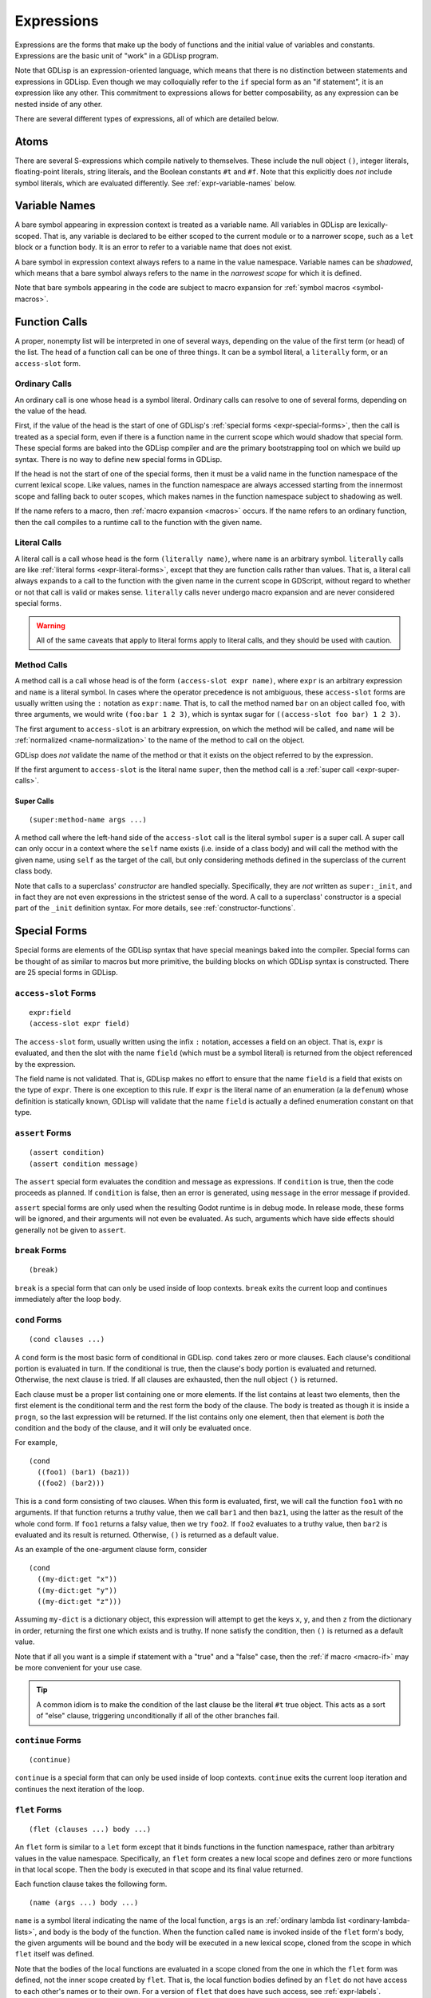 
Expressions
===========

Expressions are the forms that make up the body of functions and the
initial value of variables and constants. Expressions are the basic
unit of "work" in a GDLisp program.

Note that GDLisp is an expression-oriented language, which means that
there is no distinction between statements and expressions in GDLisp.
Even though we may colloquially refer to the ``if`` special form as an
"if statement", it is an expression like any other. This commitment to
expressions allows for better composability, as any expression can be
nested inside of any other.

There are several different types of expressions, all of which are
detailed below.

Atoms
-----

There are several S-expressions which compile natively to themselves.
These include the null object ``()``, integer literals, floating-point
literals, string literals, and the Boolean constants ``#t`` and
``#f``. Note that this explicitly does *not* include symbol literals,
which are evaluated differently. See :ref:`expr-variable-names` below.

.. _expr-variable-names:

Variable Names
--------------

A bare symbol appearing in expression context is treated as a variable
name. All variables in GDLisp are lexically-scoped. That is, any
variable is declared to be either scoped to the current module or to a
narrower scope, such as a ``let`` block or a function body. It is an
error to refer to a variable name that does not exist.

A bare symbol in expression context always refers to a name in the
value namespace. Variable names can be *shadowed*, which means that a
bare symbol always refers to the name in the *narrowest scope* for
which it is defined.

Note that bare symbols appearing in the code are subject to macro
expansion for :ref:`symbol macros <symbol-macros>`.

Function Calls
--------------

A proper, nonempty list will be interpreted in one of several ways,
depending on the value of the first term (or head) of the list. The
head of a function call can be one of three things. It can be a symbol
literal, a ``literally`` form, or an ``access-slot`` form.

Ordinary Calls
^^^^^^^^^^^^^^

An ordinary call is one whose head is a symbol literal. Ordinary calls
can resolve to one of several forms, depending on the value of the
head.

First, if the value of the head is the start of one of GDLisp's
:ref:`special forms <expr-special-forms>`, then the call is treated as
a special form, even if there is a function name in the current scope
which would shadow that special form. These special forms are baked
into the GDLisp compiler and are the primary bootstrapping tool on
which we build up syntax. There is no way to define new special forms
in GDLisp.

If the head is not the start of one of the special forms, then it must
be a valid name in the function namespace of the current lexical
scope. Like values, names in the function namespace are always
accessed starting from the innermost scope and falling back to outer
scopes, which makes names in the function namespace subject to
shadowing as well.

If the name refers to a macro, then :ref:`macro expansion <macros>`
occurs. If the name refers to an ordinary function, then the call
compiles to a runtime call to the function with the given name.

Literal Calls
^^^^^^^^^^^^^

A literal call is a call whose head is the form ``(literally name)``,
where ``name`` is an arbitrary symbol. ``literally`` calls are like
:ref:`literal forms <expr-literal-forms>`, except that they are
function calls rather than values. That is, a literal call always
expands to a call to the function with the given name in the current
scope in GDScript, without regard to whether or not that call is valid
or makes sense. ``literally`` calls never undergo macro expansion and
are never considered special forms.

.. Warning:: All of the same caveats that apply to literal forms apply
             to literal calls, and they should be used with caution.

Method Calls
^^^^^^^^^^^^

A method call is a call whose head is of the form ``(access-slot expr
name)``, where ``expr`` is an arbitrary expression and ``name`` is a
literal symbol. In cases where the operator precedence is not
ambiguous, these ``access-slot`` forms are usually written using the
``:`` notation as ``expr:name``. That is, to call the method named
``bar`` on an object called ``foo``, with three arguments, we would
write ``(foo:bar 1 2 3)``, which is syntax sugar for ``((access-slot
foo bar) 1 2 3)``.

The first argument to ``access-slot`` is an arbitrary expression, on
which the method will be called, and ``name`` will be :ref:`normalized
<name-normalization>` to the name of the method to call on the object.

GDLisp does *not* validate the name of the method or that it exists on
the object referred to by the expression.

If the first argument to ``access-slot`` is the literal name
``super``, then the method call is a :ref:`super call
<expr-super-calls>`.

.. _expr-super-calls:

Super Calls
"""""""""""

::

   (super:method-name args ...)

A method call where the left-hand side of the ``access-slot`` call is
the literal symbol ``super`` is a super call. A super call can only
occur in a context where the ``self`` name exists (i.e. inside of a
class body) and will call the method with the given name, using
``self`` as the target of the call, but only considering methods
defined in the superclass of the current class body.

Note that calls to a superclass' *constructor* are handled specially.
Specifically, they are *not* written as ``super:_init``, and in fact
they are not even expressions in the strictest sense of the word. A
call to a superclass' constructor is a special part of the ``_init``
definition syntax. For more details, see :ref:`constructor-functions`.

.. _expr-special-forms:

Special Forms
-------------

Special forms are elements of the GDLisp syntax that have special
meanings baked into the compiler. Special forms can be thought of as
similar to macros but more primitive, the building blocks on which
GDLisp syntax is constructed. There are 25 special forms in GDLisp.

``access-slot`` Forms
^^^^^^^^^^^^^^^^^^^^^

::

   expr:field
   (access-slot expr field)

The ``access-slot`` form, usually written using the infix ``:``
notation, accesses a field on an object. That is, ``expr`` is
evaluated, and then the slot with the name ``field`` (which must be a
symbol literal) is returned from the object referenced by the
expression.

The field name is not validated. That is, GDLisp makes no effort to
ensure that the name ``field`` is a field that exists on the type of
``expr``. There is one exception to this rule. If ``expr`` is the
literal name of an enumeration (a la ``defenum``) whose definition is
statically known, GDLisp will validate that the name ``field`` is
actually a defined enumeration constant on that type.

.. _expr-assert:

``assert`` Forms
^^^^^^^^^^^^^^^^

::

   (assert condition)
   (assert condition message)

The ``assert`` special form evaluates the condition and message as
expressions. If ``condition`` is true, then the code proceeds as
planned. If ``condition`` is false, then an error is generated, using
``message`` in the error message if provided.

``assert`` special forms are only used when the resulting Godot
runtime is in debug mode. In release mode, these forms will be
ignored, and their arguments will not even be evaluated. As such,
arguments which have side effects should generally not be given to
``assert``.

``break`` Forms
^^^^^^^^^^^^^^^

::

   (break)

``break`` is a special form that can only be used inside of loop
contexts. ``break`` exits the current loop and continues immediately
after the loop body.

``cond`` Forms
^^^^^^^^^^^^^^

::

    (cond clauses ...)

A ``cond`` form is the most basic form of conditional in GDLisp.
``cond`` takes zero or more clauses. Each clause's conditional portion
is evaluated in turn. If the conditional is true, then the clause's
body portion is evaluated and returned. Otherwise, the next clause
is tried. If all clauses are exhausted, then the null object ``()`` is
returned.

Each clause must be a proper list containing one or more elements. If
the list contains at least two elements, then the first element is the
conditional term and the rest form the body of the clause. The body is
treated as though it is inside a ``progn``, so the last expression
will be returned. If the list contains only one element, then that
element is *both* the condition and the body of the clause, and it
will only be evaluated once.

For example,

::

   (cond
     ((foo1) (bar1) (baz1))
     ((foo2) (bar2)))

This is a ``cond`` form consisting of two clauses. When this form is
evaluated, first, we will call the function ``foo1`` with no
arguments. If that function returns a truthy value, then we call
``bar1`` and then ``baz1``, using the latter as the result of the
whole ``cond`` form. If ``foo1`` returns a falsy value, then we try
``foo2``. If ``foo2`` evaluates to a truthy value, then ``bar2`` is
evaluated and its result is returned. Otherwise, ``()`` is returned as
a default value.

As an example of the one-argument clause form, consider

::

   (cond
     ((my-dict:get "x"))
     ((my-dict:get "y"))
     ((my-dict:get "z")))

Assuming ``my-dict`` is a dictionary object, this expression will
attempt to get the keys ``x``, ``y``, and then ``z`` from the
dictionary in order, returning the first one which exists and is
truthy. If none satisfy the condition, then ``()`` is returned as a
default value.

Note that if all you want is a simple if statement with a "true" and a
"false" case, then the :ref:`if macro <macro-if>` may be more
convenient for your use case.

.. Tip:: A common idiom is to make the condition of the last clause be
         the literal ``#t`` true object. This acts as a sort of "else"
         clause, triggering unconditionally if all of the other
         branches fail.

``continue`` Forms
^^^^^^^^^^^^^^^^^^

::

   (continue)

``continue`` is a special form that can only be used inside of loop
contexts. ``continue`` exits the current loop iteration and continues
the next iteration of the loop.

.. _expr-flet:

``flet`` Forms
^^^^^^^^^^^^^^

::

   (flet (clauses ...) body ...)

An ``flet`` form is similar to a ``let`` form except that it binds
functions in the function namespace, rather than arbitrary values in
the value namespace. Specifically, an ``flet`` form creates a new
local scope and defines zero or more functions in that local scope.
Then the body is executed in that scope and its final value returned.

Each function clause takes the following form.

::

   (name (args ...) body ...)

``name`` is a symbol literal indicating the name of the local
function, ``args`` is an :ref:`ordinary lambda list
<ordinary-lambda-lists>`, and ``body`` is the body of the function.
When the function called ``name`` is invoked inside of the ``flet``
form's body, the given arguments will be bound and the body will be
executed in a new lexical scope, cloned from the scope in which
``flet`` itself was defined.

Note that the bodies of the local functions are evaluated in a scope
cloned from the one in which the ``flet`` form was defined, not the
inner scope created by ``flet``. That is, the local function bodies
defined by an ``flet`` do not have access to each other's names or to
their own. For a version of ``flet`` that does have such access, see
:ref:`expr-labels`.

The bodies of ``flet`` local functions can create :ref:`closures
<expr-capture>`. ``flet`` creates a loop barrier between the enclosing
scope and the clauses of the ``flet`` form. This means that a
``break`` or ``continue`` expression inside of a clause of the
``flet`` cannot be used to control a loop that began outside of the
clauses. This constraint does not exist for the body of the ``flet``,
only the clauses.

``for`` Forms
^^^^^^^^^^^^^

::

   (for var iterable body ...)

A ``for`` form is the second of the two most basic looping constructs
in GDLisp. The first argument to ``for`` must be a literal symbol,
then the other arguments are arbitrary expressions. First,
``iterable`` is evaluated once, and it must evaluate to an array
(including pool arrays), string, or dictionary object. Then a new
lexical scope is created. Then ``body`` is run in that lexical scope,
once for each element of the iterable object. At each loop iteration,
the variable ``var`` is bound to the current value. ``for`` forms
always return the null object ``()``.

For arrays, a ``for`` form iterates over each element of the array.
For dictionaries, a ``for`` form iterates over each *key* of the
dictionary, consistent with Python's semantics for the same. For
strings, a ``for`` form iterates over each character (as a
single-character string) of the string.

A ``for`` loop defines a loop context for its body. This means that
``break`` and ``continue`` can be used in the body of a ``for`` loop.

.. Warning:: Note that the behavior is undefined if the result of
             ``iterable`` is not an array, dictionary, or string.
             Currently, ``for`` loops in GDLisp compile to ``for``
             loops in GDScript, which means some legacy GDScript
             behavior (such as iterating over numerical literals) may
             work, but this behavior may change in the future, so it
             is always recommended to explicitly call ``range`` if the
             intent is to iterate up to a number.

``function`` Forms
^^^^^^^^^^^^^^^^^^

::

   #'name
   (function name)

The ``function`` special form is used to take a function that exists
in the function namespace and convert it into a first-class value. The
``function`` form is often abbreviated using the (equivalent) syntax
``#'name``.

The ``name`` argument must be a symbol, and it must be a valid name in
the function namespace of the current lexical scope. A function object
is created (as a value) which, when called, invoked the function with
the given name, forwarding all arguments.

The name can refer to a function defined at module scope or to a local
function defined in the current scope. In the latter case, the local
function will be kept alive (by reference semantics) until the
function object constructed by this ``function`` form is discarded.
That is, it is permitted to have a reference to a local function which
outlives the scope of that local function's binding.

``function`` *cannot* be used to create references to instance
methods. Explicit ``lambda`` expressions must be used to do so.

.. Warning:: The target name of a ``function`` form must be the name
             of a valid function. If the name refers to a macro, then
             the behavior is undefined.

.. _expr-labels:

``labels`` Forms
^^^^^^^^^^^^^^^^

::

   (labels (clauses ...) body ...)

``labels`` works nearly identically to ``flet`` and carries the exact
same syntax. However, whereas an ``flet`` form evaluates its local
function bodies in the enclosing scope of the ``flet`` block, a
``labels`` form evaluates its function bodies in the inner scope of
the ``labels`` block itself. This means that the functions defined in
a ``labels`` block have access to each other and to their own name,
allowing them to be recursive or mutually recursive.

The bodies of ``labels`` local functions can create :ref:`closures
<expr-capture>`. ``labels`` creates a loop barrier between the
enclosing scope and the clauses of the ``labels`` form. This means
that a ``break`` or ``continue`` expression inside of a clause of the
``labels`` cannot be used to control a loop that began outside of the
clauses. This constraint does not exist for the body of the
``labels``, only the clauses.

``lambda`` Forms
^^^^^^^^^^^^^^^^

::

   (lambda (args ...) body ...)

A ``lambda`` form defines a local function without giving it a name.
The argument list ``args`` is an :ref:`ordinary lambda list
<ordinary-lambda-lists>`. A new function object is created, which
exists as a value (hence, can be assigned to variables in the value
namespace or passed as an argument to a function).

When the function created by this form is invoked, a new lexical scope
is created, which is cloned from the lexical scope in which the
``lambda`` was first defined. Then the arguments are bound and the
body is run, just like any other function.

The ``lambda`` body can create :ref:`closures <expr-capture>`.
``lambda`` creates a loop barrier between the enclosing scope and the
body of the ``lambda`` form. This means that a ``break`` or
``continue`` expression inside of the body of the ``lambda`` cannot be
used to control a loop that began outside of the body.

``let`` Forms
^^^^^^^^^^^^^

::

   (let (clauses ...) body ...)

``let`` is the most basic form of local variable binding in GDLisp. A
``let`` form creates a new lexical scope in which zero or more local
variables are bound, and then runs ``body`` in that local scope. The
value of the final expression of ``body`` is returned, or ``()`` if
``body`` is empty.

Each variable clause takes one of the following forms.

::

   var-name
   (var-name initial-value ...)

In the second (and most general) form, a variable clause takes the
form of a proper list whose first element is a literal symbol
indicating the name of the variable to declare. The remaining elements
are evaluated to determine the variable's initial value. Note
carefully: the ``initial-value`` expressions are evaluated in the
*outer* scope, not in the newly-created scope that the variable is
being declared in. This means that, in a ``let`` statement which
declares multiple variables, none of the variables have access to each
other during initialization, even those declared later in the same
block. The ``initial-value`` block is treated as a ``progn`` block, so
if the block is empty then ``()`` is used as the variable's initial
value.

A variable name ``var-name`` that appears on its own (that is, a
symbol literal *not* contained in a sublist) is treated as
``(var-name)`` and will initialize the variable to ``()``.

``let`` always binds in the value namespace. To bind in the function
in the function namespace, see :ref:`expr-flet` and
:ref:`expr-labels`.

.. _expr-literal-forms:

``literally`` Forms
^^^^^^^^^^^^^^^^^^^

::

   (literally variable-name)

A ``literally`` form is a backdoor through the GDLisp scoping system.
The sole argument to ``literally`` must be a symbol literal.
``(literally x)`` will be translated into the variable name ``x`` in
the resulting GDScript code. This will be done **without any
consideration** to whether or not ``x`` is a valid variable name.
GDLisp will not check that the name is defined, or what scope it is
defined in. GDLisp will merely assume that you know what you're doing
and pass the name through.

The name ``variable-name`` given to this form will undergo a partial
form of :ref:`name normalization <name-normalization>`. Specifically,
``variable-name`` will be escaped in the same way as an ordinary
variable name, with the exception that GDScript reserved words will
not be prefixed with an underscore.

Care must be taken when using ``literally``. Since GDLisp does not
perform any semantic analysis on the given name, it cannot guarantee
that the name is valid, or even syntactically makes sense in GDScript
in the case of keywords. Additionally, names referenced inside of
``literally`` will not have closures created for them if they occur
inside of a ``lambda`` or other closure-producing construct. This can
result in difficult-to-debug situations that GDLisp cannot handle.

The primary intended use case for ``literally`` is to port future
GDScript functions to GDLisp without having to wait on official
support from the GDLisp compiler. If a future iteration of Godot adds
a function called ``frobnicate`` to the global namespace, then you can
call that function by using the name ``(literally frobnicate)``, even
if the version of the GDLisp compiler you're using is not aware that
such a function exists.

``macrolet`` Forms
^^^^^^^^^^^^^^^^^^

::

   (macrolet (clauses ...) body ...)

A ``macrolet`` form is syntactically identical to an ``flet``.
However, whereas ``flet`` binds functions in the function namespace of
the current scope, ``macrolet`` binds *macros* in the same namespace.
The macros defined by a ``macrolet`` are only defined inside of the
``body`` scope. During that scope, those names are subject to macro
expansion.

``macrolet`` creates a loop barrier between the enclosing scope and
the clauses of the ``macrolet`` form. This means that a ``break`` or
``continue`` expression inside of a clause of the ``macrolet`` cannot
be used to control a loop that began outside of the clause. This
constraint does not exist for the body of the ``macrolet``.

.. Warning:: The clauses of a ``macrolet`` form **cannot** create
             closures. If a locally-defined macro depends on a local
             variable or function defined in an enclosing scope, then
             the behavior is undefined.

``new`` Forms
^^^^^^^^^^^^^

::

   (new Superclass body ...)
   (new (Superclass args ...) body ...)

The ``new`` form constructs a new local *anonymous* class. That is,
``new`` is to ``defclass`` as ``lambda`` is to ``defn``. The
newly-defined class is not given a name, and the only instances of
that class are those created by this particular ``new`` form.

When this form is evaluated, an instance of a subclass of
``Superclass`` is constructed. The body of this subclass shall be
``body``, which can consist of zero or more :ref:`class declarations
<classes>`, with the exception that it is illegal to define static
methods in an anonymous class. The constructor of this class shall be
invoked with ``args``, or with zero arguments if the non-parameterized
version of ``new`` is used.

The body of a ``new`` statement is capable of creating :ref:`closures
<expr-capture>`.

``new`` creates a loop barrier between the enclosing scope and the
body of the ``new`` form. This means that a ``break`` or ``continue``
expression inside of the body of the ``new`` cannot be used to control
a loop that began outside of the body.

.. Attention:: ``new`` is *not* a general-purpose constructor.
               Programmers used to Java or C# may be used to prefixing
               type names with ``new`` to construct ordinary instances
               of the type. That is not how object construction works
               in GDLisp. To construct ordinary instances of some
               class, call the method ``new`` on that class, such as
               ``(ClassName:new 1 2 3)``. The ``new`` special form is
               only intended to be used when behavior (such as
               instance variables or methods) is being added
               anonymously to the class for this instance alone.

.. _expr-preload:

``preload`` Forms
^^^^^^^^^^^^^^^^^

::

   (preload name)

``preload`` is a special form which takes a single string literal as
argument. The string literal must be the name of a file which can be
imported, using the Godot ``res://`` notation. ``preload`` works like
the built-in function ``load`` but performs the act of loading at
compile-time. It is an error if the pathname does not point to a file.

.. Tip:: In GDLisp, most ``preload`` calls should be replaced with
         ``use`` directives. See :ref:`imports` for details.
         ``preload`` can be used in situations (such as macro
         expansion) where the name being loaded may not be known at
         definition time but will be known before compilation is
         complete.

.. _expr-progn:

``progn`` Forms
^^^^^^^^^^^^^^^

::

   (progn args ...)

A ``progn`` form evaluates each of its arguments in order and returns
the final argument. ``progn`` is a useful way to insert multiple
expressions which have side effects in a context, such as the
right-hand side of a ``defvar``, that only accepts one expression.

An empty ``progn`` silently returns ``()``, the null object.

.. Note:: ``progn`` can also be used in declaration (or class
          declaration) context. See :ref:`progn` for details.

``quasiquote`` Forms
^^^^^^^^^^^^^^^^^^^^

::

   `s-expression
   (quasiquote s-expression)

A ``quasiquote`` form refuses to evaluate its argument and returns the
S-expression representing it, similar to ``quote``. However,
``unquote`` and ``unquote-spliced`` have special meaning inside of
``quasiquote`` forms. See :ref:`quoting` for more details.

``quote`` Forms
^^^^^^^^^^^^^^^

::

   's-expression
   (quote s-expression)

A ``quote`` form refuses to evaluate its argument and returns the
S-expression representing it verbatim. See :ref:`quoting` for more
details. Note that a ``quote`` form is usually written abbreviated as
``'s-expression``.

``return`` Forms
^^^^^^^^^^^^^^^^

::

   (return expr)

Evaluates the expression and then returns that expression immediately
from the enclosing function or instance method.

.. _expr-set:

``set`` Forms
^^^^^^^^^^^^^

::

   (set variable value)

``set`` is the basic form of variable and name assignment in GDLisp.
It can do several different things, depending on the nature of the
``variable`` portion of the form.

Variable Assignment
"""""""""""""""""""

If ``variable`` is a literal symbol, then it is interpreted as a
variable name in the value namespace. The variable pointed to by that
name is assigned a new value, namely the result of evaluating
``value``. The variable must be mutable, or a compile error will be
issued.

The value that was assigned is returned from the ``set`` form.

Field Assignment
""""""""""""""""

If ``variable`` is of the form ``(access-slot object target)``, where
``object`` is an arbitrary expression and ``target`` is a literal
symbol, then the assignment will modify an instance field on the
instance to which ``object`` evaluates. The field's name shall be
``target``, after :ref:`name normalization <name-normalization>`. This
can trigger :ref:`setter functions <getter-and-setter>`.

The value that was assigned is returned from the ``set`` form. It is
unspecified whether this will invoke a getter function on the class,
if one exists.

Delegated Assignment
""""""""""""""""""""

If ``variable`` is a proper list of the form ``(head args ...)`` where
``head`` is a literal symbol that is *not* ``access-slot``, then the
assignment is a delegated assignment. The form

::

   (set (some-function args ...) value)

will compile into the function call

::

   (set-some-function value args ...)

That is, a ``set`` on a function call will compile to a call to the
function whose name is the former function with ``set-`` prepended to
it. The right-hand side of the assignment will be the first argument
passed to the delegated function. The return value of the function is
returned from the ``set`` form, so by convention a function intended
to be used in this way should return the assigned value.

``symbol-macrolet`` Forms
^^^^^^^^^^^^^^^^^^^^^^^^^

::

   (symbol-macrolet (clauses ...) body ...)

A ``symbol-macrolet`` clause binds local macros, just like
``macrolet``, but the former binds *symbol* macros, which are subject
to macro expansion when a literal symbol is used.

Each clause is of the form

::

   (name value)

Both parts are mandatory. ``name`` is the name of the symbol macro
(which will be bound in the value namespace). ``value`` is the
expression which should be run to evaluate the macro.

``symbol-macrolet`` creates a loop barrier between the enclosing scope
and the clauses of the ``symbol-macrolet`` form. This means that a
``break`` or ``continue`` expression inside of a clause of the
``symbol-macrolet`` cannot be used to control a loop that began
outside of the clause. This constraint does not exist for the body of
the ``symbol-macrolet``.

.. Warning:: Like ``macrolet``, the clauses of a ``symbol-macrolet``
             **cannot** create closures. It is undefined behavior to
             write a local symbol macro that depends on a local
             variable or function defined in an enclosing scope.

``unquote`` Forms
^^^^^^^^^^^^^^^^^

::

   ,expr
   (unquote expr)

An ``unquote`` form can only be used inside of a ``quasiquote`` form.
It is an error for this special form to appear in an expression
context.

``unquote-spliced`` Forms
^^^^^^^^^^^^^^^^^^^^^^^^^

::

   ,.expr
   (unquote-spliced expr)

An ``unquote-spliced`` form can only be used inside of a
``quasiquote`` form. It is an error for this special form to appear in
an expression context.

``while`` Forms
^^^^^^^^^^^^^^^

::

   (while condition body ...)
   (while condition)

A ``while`` form is one of the two most basic forms of looping in
GDLisp. A ``while`` form takes a condition and then zero or more
expressions forming a body as arguments. The ``while`` loop iterates
zero or more times. At each iteration, the loop runs the condition
first. If the condition is falsy, then the loop exits immediately.
Otherwise, the body runs, and then the loop starts over.

A ``while`` loop always returns the null object ``()``. It is possible
to have a ``while`` loop where the body is empty, in which case, the
condition is evaluated multiple times until it returns a falsy value.
This can be used to emulate the "do ... while" construct seen in some
programming languages, where the condition is evaluated at the end of
the body, rather than the beginning. That is, to emulate such a
construct in GDLisp, consider

::

   (while (progn
     body ...
     condition))

A ``while`` loop defines a loop context, for both its condition and
its body. This means that ``break`` and ``continue`` can be used in
either the condition or the body.

.. _expr-yield:

``yield`` Forms
^^^^^^^^^^^^^^^

::

   (yield)
   (yield object signal)

The ``yield`` special form behaves similarly to the GDScript function
of the same name. Called with zero arguments, ``yield`` halts the
current function and returns a function state object from the
function. That function state object has a ``:resume`` method which
will return to the halted function at the same point it was yielded
from.

If ``yield`` is called with two arguments, then both arguments are
evaluated. The first is treated as an object and the second shall
evaluate to a string which is the name of a signal on the given
object. The function still halts and returns a state object, just as
if ``yield`` was called with no arguments. However, if the given
object ``object`` ever fires the signal called ``signal``, then the
function resumes automatically, without an explicit call to
``:resume``.

It is an error to call ``yield`` with exactly one argument.

Note that ``yield`` is a special form, not a function, despite it
evaluating its arguments in applicative order. Functions in GDLisp
must satisfy `η-reduction
<https://en.wikipedia.org/wiki/Lambda_calculus#%CE%B7-reduction>`_.
That is, in order for ``yield`` to be a function, it would have to be
the case that ``yield`` and ``(lambda (&rest args) (apply #'yield
args))`` are equivalent functions. This is not true for ``yield``,
since the former, when called, will halt the current function, whereas
the latter will halt an inner function and return a (somewhat useless)
function state object that resumes at the end of the inner function.

.. _expr-capture:

Closures and Name Capture
-------------------------

Several special forms create *closures*. A closure is a nested scope
that can outlive its containing scope. We call the variables which are
placed inside a closure for such forms *captures*. This is perfectly
acceptable. If a variable is defined in a local scope and then
captured by a ``lambda`` or other special form, then that variable
will remain in existence for as long as the ``lambda`` object exists.

Function objects always have ``Reference`` semantics, which means that
a function object (created with ``lambda`` or ``function``) will be
freed when the last reference to it is freed. This ensures that
closures created in this way are freed promptly. Custom objects
created with ``new`` will follow the semantics of their superclass
eventual (``Reference`` subclasses will have reference semantics,
while ``Object`` and ``Node`` subclasses will have to be freed
explicitly), so some care must be taken in those situations to prevent
a memory leak.

A closure is a read-write binding to a variable name. That means that
the values in a closure are captured by *reference*, not by value. If
the inside of a closure (such as a ``lambda``) modifies a captured
variable, then the enclosing scope (and, by extension, any other
closure that captured the same variable) will be able to see that
change.

For example, this lambda will return one number higher each time it's
called.

::

   (let ((accum 0)) (lambda () (set accum (+ 1 accum))))

We can call this function, for example, as follows.

::

   (defn create-counter ()
     (let ((accum 0))
       (lambda () (set accum (+ 1 accum)))))

   (defn _ready ()
     (let ((counter (create-counter)))
       (print (funcall counter))   ; Prints 1
       (print (funcall counter))   ; Prints 2
       (print (funcall counter)))) ; Prints 3

The variable ``accum`` is captured by the ``lambda`` *by reference*,
so when we modify the variable, that modification is reflected in
future calls to the ``lambda``, since there is truly only one copy of
that variable.

Forms that define local macros can never capture local variables or
functions from an enclosing scope.
